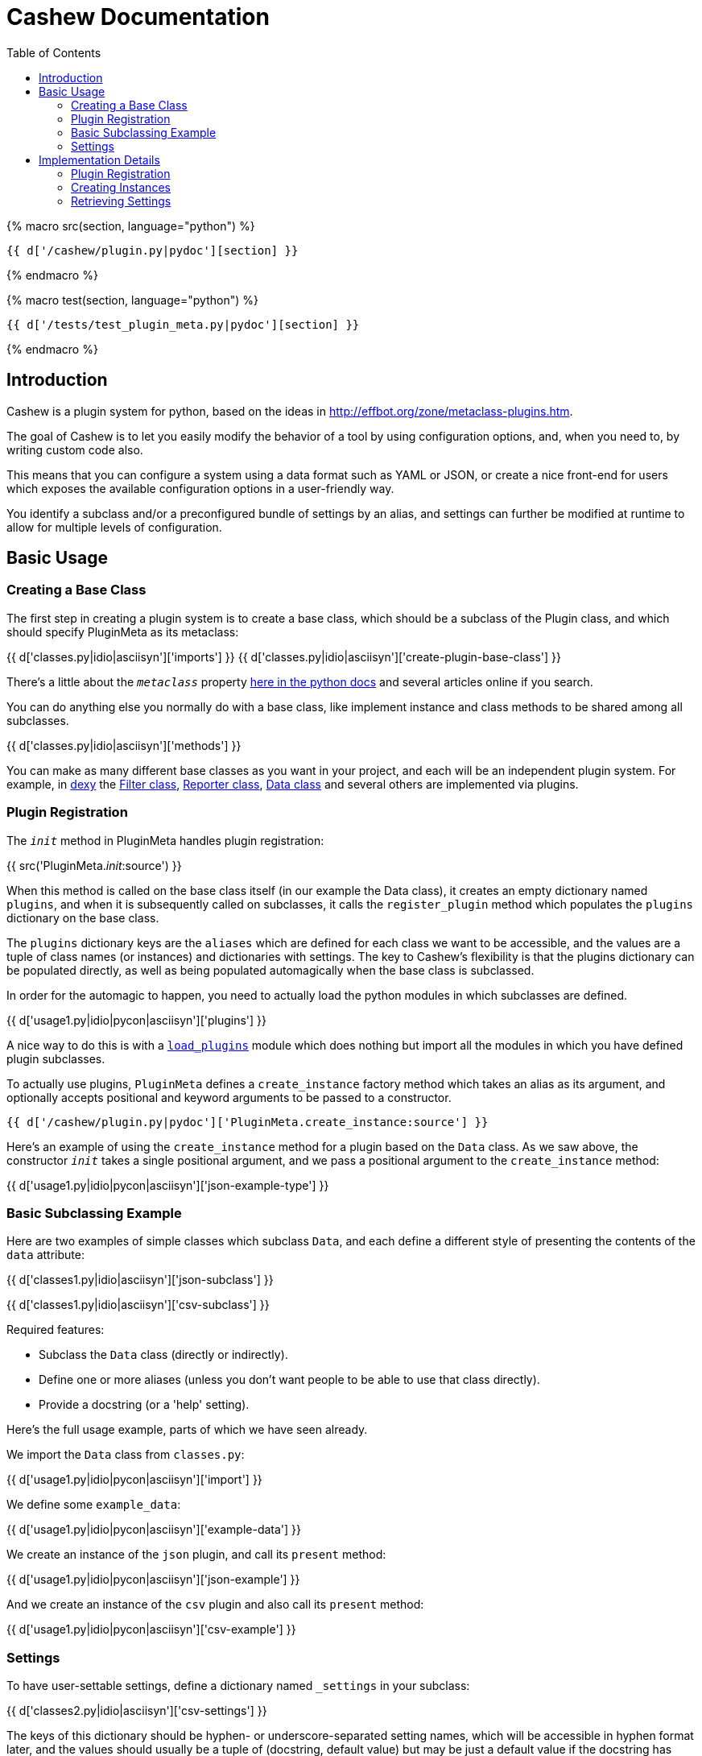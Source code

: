 = Cashew Documentation
:toc:
:source-highlighter: pygments

{% macro src(section, language="python") %}
[source,{{ language }}]
----
{{ d['/cashew/plugin.py|pydoc'][section] }}
----
{% endmacro %}

{% macro test(section, language="python") %}
[source,{{ language }}]
----
{{ d['/tests/test_plugin_meta.py|pydoc'][section] }}
----
{% endmacro %}

== Introduction

Cashew is a plugin system for python, based on the ideas in
<http://effbot.org/zone/metaclass-plugins.htm>.

The goal of Cashew is to let you easily modify the behavior of a tool by using
configuration options, and, when you need to, by writing custom code also.

This means that you can configure a system using a data format such as YAML or
JSON, or create a nice front-end for users which exposes the available
configuration options in a user-friendly way.

You identify a subclass and/or a preconfigured bundle of settings by an alias,
and settings can further be modified at runtime to allow for multiple levels of
configuration.

== Basic Usage

=== Creating a Base Class

The first step in creating a plugin system is to create a base class, which should be a subclass of the Plugin class, and which should specify PluginMeta as its metaclass:

{{ d['classes.py|idio|asciisyn']['imports'] }}
{{ d['classes.py|idio|asciisyn']['create-plugin-base-class'] }}

There's a little about the `__metaclass__` property 
http://docs.python.org/2/reference/datamodel.html#customizing-class-creation[here in the python docs]
and several articles online if you search.

You can do anything else you normally do with a base class, like implement
instance and class methods to be shared among all subclasses.

{{ d['classes.py|idio|asciisyn']['methods'] }}

You can make as many different base classes as you want in your project, and
each will be an independent plugin system. For example, in
http://dexy.it[dexy] the https://github.com/dexy/dexy/blob/develop/dexy/filter.py[Filter class], https://github.com/dexy/dexy/blob/develop/dexy/reporter.py[Reporter class], https://github.com/dexy/dexy/blob/develop/dexy/data.py[Data class] and
several others are implemented via plugins.

=== Plugin Registration

The `__init__` method in PluginMeta handles plugin registration:

{{ src('PluginMeta.__init__:source') }}

When this method is called on the base class itself (in our example the Data
class), it creates an empty dictionary named `plugins`, and when it is
subsequently called on subclasses, it calls the `register_plugin` method which
populates the `plugins` dictionary on the base class.

The `plugins` dictionary keys are the `aliases` which are defined for each
class we want to be accessible, and the values are a tuple of class names (or
instances) and dictionaries with settings. The key to Cashew's flexibility is
that the plugins dictionary can be populated directly, as well as being
populated automagically when the base class is subclassed.

In order for the automagic to happen, you need to actually load the python
modules in which subclasses are defined.

{{ d['usage1.py|idio|pycon|asciisyn']['plugins'] }}

A nice way to do this is with a
https://github.com/dexy/dexy/blob/develop/dexy/load_plugins.py[`load_plugins`]
module which does nothing but import all the modules in which you have defined
plugin subclasses.

To actually use plugins, `PluginMeta` defines a `create_instance` factory
method which takes an alias as its argument, and optionally accepts positional
and keyword arguments to be passed to a constructor.

[source,python]
----
{{ d['/cashew/plugin.py|pydoc']['PluginMeta.create_instance:source'] }}
----

Here's an example of using the `create_instance` method for a plugin based on
the `Data` class. As we saw above, the constructor `__init__` takes a single
positional argument, and we pass a positional argument to the `create_instance`
method:

{{ d['usage1.py|idio|pycon|asciisyn']['json-example-type'] }}

=== Basic Subclassing Example

Here are two examples of simple classes which subclass `Data`, and each define
a different style of presenting the contents of the `data` attribute:

{{ d['classes1.py|idio|asciisyn']['json-subclass'] }}

{{ d['classes1.py|idio|asciisyn']['csv-subclass'] }}

Required features:

- Subclass the `Data` class (directly or indirectly).
- Define one or more aliases (unless you don't want people to be able to use that class directly).
- Provide a docstring (or a 'help' setting).

Here's the full usage example, parts of which we have seen already.

We import the `Data` class from `classes.py`:

{{ d['usage1.py|idio|pycon|asciisyn']['import'] }}

We define some `example_data`:

{{ d['usage1.py|idio|pycon|asciisyn']['example-data'] }}

We create an instance of the `json` plugin, and call its `present` method:

{{ d['usage1.py|idio|pycon|asciisyn']['json-example'] }}

And we create an instance of the `csv` plugin and also call its `present` method:

{{ d['usage1.py|idio|pycon|asciisyn']['csv-example'] }}

=== Settings

To have user-settable settings, define a dictionary named `_settings` in your subclass:

{{ d['classes2.py|idio|asciisyn']['csv-settings'] }}

The keys of this dictionary should be hyphen- or underscore-separated setting
names, which will be accessible in hyphen format later, and the values should
usually be a tuple of (docstring, default value) but may be just a default
value if the docstring has already been defined in a parent class.

This dictionary will be combined with any other `_settings` dictionaries found
in any parent class all the way up to the `Data` base class.

Individual values can be retrieved by calling the `setting` method and passing
the setting name, and all values can be retrieved by calling the
`setting_values` method.

{{ d['usage2.py|idio|pycon|asciisyn']['csv-example'] }}

Then in your code, the settings should be used to control any behavior that can
be user-customizable. In this case many of the settings are passed directly to
the `csv` library, while the `write-header` setting is used to determine if the
`writeheader()` method will be called.

{{ d['classes2.py|idio|asciisyn']['csv-present'] }}

== Implementation Details

=== Plugin Registration

Let's review the `__init__` method and follow the methods it calls.

{{ src('PluginMeta.__init__:source') }}

The first line asserts that our plugin class inherits from `Plugin`. If this
were not the case then lots of expected behavior wouldn't work.

{{ test('test_must_inherit_from_plugin_class:source') }}

In the next two lines, if we detect `__metaclass__` in the class attributes
then we are creating a plugin base class, and so we want to initialize a
plugins dictionary. If not, then we have already created a base class and we
are creating a plugin subclass. In this case, if there are aliases specified,
we call the `register_plugin` method.

{{ src('PluginMeta.register_plugin:source') }}

The register plugin method may receive a list of aliases or a single alias, and it may receive a class name or an actual class. The first thing it does is standardize each of these.

{{ src('PluginMeta.standardize_alias_or_aliases:source') }}
{{ src('PluginMeta.get_reference_to_class:source') }}

The `get_reference_to_class` method will load a fully qualified class name automatically:

{{ test('test_get_reference_to_qualified_class:source') }}

If you want to be able to specify an unqualified class name then you need to
establish a mapping between class names and class objects in a
`load_class_from_locals` method, here's one way to do this:

{{ test('Data.load_class_from_locals:source') }}

And this allows you to do:

{{ test('test_get_reference_to_class:source') }}

You'll need to implement this one, by default it's disabled:

{{ src('PluginMeta.load_class_from_locals:source') }}

Here's the `register_plugin` source again since it's been a while since we've
seen it:

{{ src('PluginMeta.register_plugin:source') }}

The next block of text adds `aliases` and `help` settings so we can count on
these always being available. You need to provide a docstring which will be
used for the 'help' setting.

{{ src('PluginMeta.check_docstring:source') }}

Once the settings are normalized, then we are ready to actually add class
information to the plugins dictionary using the aliases as keys.

There's an option to add namespacing to plugins by implementing a different
`apply_prefix` class method in your plugin base class:

{{ src('PluginMeta.apply_prefix:source') }}

Up to this point we have been looking at registering plugins automatically when
their class is loaded, but because a plugin can be registered as an alias
linked to a class name and settings dictionary, we can capture this information
in a textual format.

The `register_plugins` method registers multiple plugins based on a dictionary:

{{ src('PluginMeta.register_plugins:source') }}

The dictionaries keys should be aliases, separated by the pipe symbol if
there's more than one of them. The values should be a tuple of
class-or-class-name and a settings dictionary. (You can redefine
`register_plugins` or create your own method which calls `register_plugin` and
come up with any other format you want.)

Here's an example:

{{ test('test_register_plugins:source') }}

The `register_plugins_from_dict` method makes it easy to define a simpler data
structure (one which will map easily to a YAML file), and it retrieves and
removes a `class` key and generates the required format for calling
`register_plugin`:

{{ src('PluginMeta.register_plugins_from_dict:source') }}

{{ test('test_register_plugins_from_dict:source') }}

And here's a convenience method which registers plugins specified in a YAML
file using `register_plugins_from_dict`:

{{ src('PluginMeta.register_plugins_from_yaml_file:source') }}

=== Creating Instances

The `create_instance` method uses the plugins dictionary we just populated to
create a new instance of the specified plugin class.

{{ src('PluginMeta.create_instance:source') }}

It uses the `get_reference_to_class` method we've already seen to retrive a
reference to the class, then creates a new instance. The `alias` attribute is
set on the new instance so we can later retrieve which alias was used to create
it.

If any positional or keyword arguments are passed to `create_instance` (after
the alias argument), these are assumed to be constructor arguments and are
passed to the constructor.

After the instance is created, we need to initialize the settings to the values
specified in various locations.

The `initialize_settings` method is called. This method is part of the
`Plugin` class, not `PluginMeta`, so it's an instance method of our newly
created object, not a class method.

{{ src('Plugin.initialize_settings:source') }}

The `_instance_settings` attribute is used to store active settings for a given
instance. The subsequent methods populate the dictionary using the
`update_settings` method, which does things like standardize the format from
underscore to hyphen, and checks to ensure settings include a help string if
this is the first time in the class hierarchy that they have been defined:

{{ src('Plugin.update_settings:source') }}
{{ src('Plugin._update_settings:source') }}

One issue is that when data is loaded from a file there is no way to
distinguish between a tuple and a list of length two, and a list of length two
may either be the desired value of a setting, or the first element may be a
helpstring and the second element may be the desired value. It is assumed that
if the setting does not already exist, then a list of length 2 should be
interpreted as a (helpstring, value,) tuple.

Returning to our `initialize_settings` method:

{{ src('Plugin.initialize_settings:source') }}

This is first populated by settings defined in parent classes, starting with
the earliest ancestor.

{{ src('Plugin.initialize_settings_from_parents:source') }}

{{ src('PluginMeta.imro:source') }}

You can provide an `_unset` list to remove settings you no longer wish to be
active:

{{ test('UnsetFoo:source') }}
{{ test('test_unsetting_settings:source') }}

Here's an example of a setting inheritance, here's a base class defining a
`foo` setting:

{{ test('TestSettingsBase:source') }}

Here's a subclass which doesn't alter the setting:

{{ test('NoSettingsOfMyOwn:source') }}
{{ test('test_no_settings_of_my_own:source') }}

Here's a subclass which does:

{{ test('OverrideFooSetting:source') }}
{{ test('test_override_settings:source') }}

Next, we initialize settings which may have been specified by other classes:

{{ src('Plugin.initialize_settings_from_other_classes:source') }}

And then we initialize settings using any kwargs that were passed to
`initialize_settings`:

{{ src('Plugin.initialize_settings_from_raw_kwargs:source') }}

Now returning to `create_instance`:

{{ src('PluginMeta.create_instance:source') }}

We see there is another call to `update_settings` and this is where settings
stored in the plugins dictionary are applied.

This is because `initialize_settings` may be called in the constructor and if
so it does not get called again here, so a separate call to `update_settings`
is required.

In addition to creating individual instances using `create_instance`, it is
possible to iterate over an instance of each type of plugin.

{{ src('PluginMeta.__iter__:source') }}

{{ test('test_iter:source') }}

=== Retrieving Settings

Individual setting values should be obtained by calling the `setting` method:

{{ src('Plugin.setting:source') }}

If you don't want a UserFeedback exception raised if the setting you ask for
doesn't exist, you can use the `safe_setting` method instead:

{{ src('Plugin.safe_setting:source') }}

The `setting_values` method returns a dictionary of all setting values:

{{ src('Plugin.setting_values:source') }}
